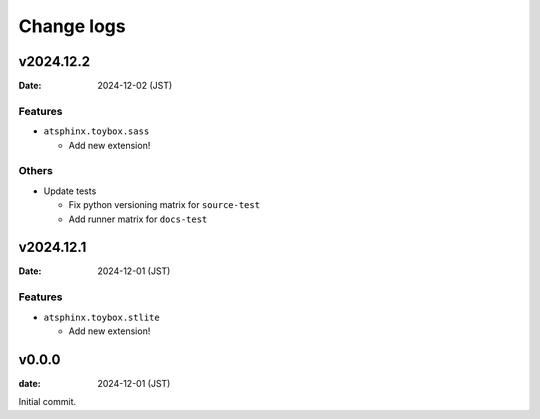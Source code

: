===========
Change logs
===========

v2024.12.2
==========

:Date: 2024-12-02 (JST)

Features
--------

* ``atsphinx.toybox.sass``

  * Add new extension!

Others
------

* Update tests

  * Fix python versioning matrix for ``source-test``
  * Add runner matrix for ``docs-test``

v2024.12.1
==========

:Date: 2024-12-01 (JST)

Features
--------

* ``atsphinx.toybox.stlite``

  * Add new extension!

v0.0.0
======

:date: 2024-12-01 (JST)

Initial commit.
